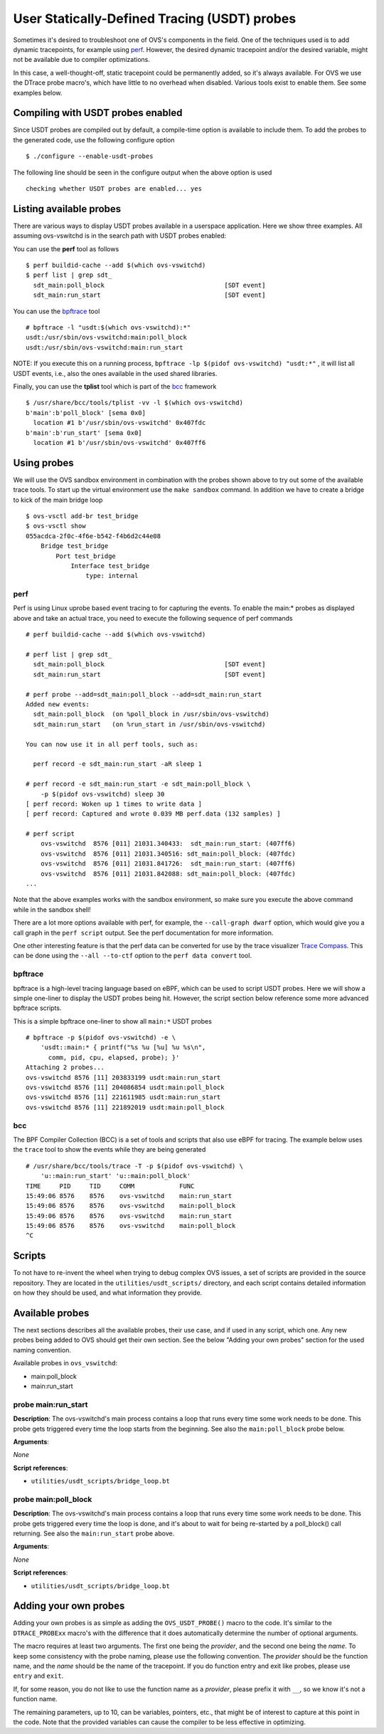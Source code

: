 ..
      Licensed under the Apache License, Version 2.0 (the "License"); you may
      not use this file except in compliance with the License. You may obtain
      a copy of the License at

          http://www.apache.org/licenses/LICENSE-2.0

      Unless required by applicable law or agreed to in writing, software
      distributed under the License is distributed on an "AS IS" BASIS, WITHOUT
      WARRANTIES OR CONDITIONS OF ANY KIND, either express or implied. See the
      License for the specific language governing permissions and limitations
      under the License.

      Convention for heading levels in Open vSwitch documentation:

      =======  Heading 0 (reserved for the title in a document)
      -------  Heading 1
      ~~~~~~~  Heading 2
      +++++++  Heading 3
      '''''''  Heading 4

      Avoid deeper levels because they do not render well.

=============================================
User Statically-Defined Tracing (USDT) probes
=============================================

Sometimes it's desired to troubleshoot one of OVS's components in the field.
One of the techniques used is to add dynamic tracepoints, for example using
perf_. However, the desired dynamic tracepoint and/or the desired variable,
might not be available due to compiler optimizations.

In this case, a well-thought-off, static tracepoint could be permanently added,
so it's always available. For OVS we use the DTrace probe macro's, which have
little to no overhead when disabled. Various tools exist to enable them. See
some examples below.


Compiling with USDT probes enabled
----------------------------------

Since USDT probes are compiled out by default, a compile-time option is
available to include them. To add the probes to the generated code, use the
following configure option ::

    $ ./configure --enable-usdt-probes

The following line should be seen in the configure output when the above option
is used ::

    checking whether USDT probes are enabled... yes


Listing available probes
------------------------

There are various ways to display USDT probes available in a userspace
application. Here we show three examples. All assuming ovs-vswitchd is in the
search path with USDT probes enabled:

You can use the **perf** tool as follows ::

    $ perf buildid-cache --add $(which ovs-vswitchd)
    $ perf list | grep sdt_
      sdt_main:poll_block                                [SDT event]
      sdt_main:run_start                                 [SDT event]

You can use the bpftrace_ tool ::

    # bpftrace -l "usdt:$(which ovs-vswitchd):*"
    usdt:/usr/sbin/ovs-vswitchd:main:poll_block
    usdt:/usr/sbin/ovs-vswitchd:main:run_start

NOTE: If you execute this on a running process,
``bpftrace -lp $(pidof ovs-vswitchd) "usdt:*"`` , it will list all USDT events,
i.e., also the ones available in the used shared libraries.

Finally, you can use the **tplist** tool which is part of the bcc_ framework ::

    $ /usr/share/bcc/tools/tplist -vv -l $(which ovs-vswitchd)
    b'main':b'poll_block' [sema 0x0]
      location #1 b'/usr/sbin/ovs-vswitchd' 0x407fdc
    b'main':b'run_start' [sema 0x0]
      location #1 b'/usr/sbin/ovs-vswitchd' 0x407ff6


Using probes
------------

We will use the OVS sandbox environment in combination with the probes shown
above to try out some of the available trace tools. To start up the virtual
environment use the ``make sandbox`` command. In addition we have to create
a bridge to kick of the main bridge loop ::

    $ ovs-vsctl add-br test_bridge
    $ ovs-vsctl show
    055acdca-2f0c-4f6e-b542-f4b6d2c44e08
        Bridge test_bridge
            Port test_bridge
                Interface test_bridge
                    type: internal

perf
~~~~

Perf is using Linux uprobe based event tracing to for capturing the events.
To enable the main:\* probes as displayed above and take an actual trace, you
need to execute the following sequence of perf commands ::

    # perf buildid-cache --add $(which ovs-vswitchd)

    # perf list | grep sdt_
      sdt_main:poll_block                                [SDT event]
      sdt_main:run_start                                 [SDT event]

    # perf probe --add=sdt_main:poll_block --add=sdt_main:run_start
    Added new events:
      sdt_main:poll_block  (on %poll_block in /usr/sbin/ovs-vswitchd)
      sdt_main:run_start   (on %run_start in /usr/sbin/ovs-vswitchd)

    You can now use it in all perf tools, such as:

      perf record -e sdt_main:run_start -aR sleep 1

    # perf record -e sdt_main:run_start -e sdt_main:poll_block \
        -p $(pidof ovs-vswitchd) sleep 30
    [ perf record: Woken up 1 times to write data ]
    [ perf record: Captured and wrote 0.039 MB perf.data (132 samples) ]

    # perf script
        ovs-vswitchd  8576 [011] 21031.340433:  sdt_main:run_start: (407ff6)
        ovs-vswitchd  8576 [011] 21031.340516: sdt_main:poll_block: (407fdc)
        ovs-vswitchd  8576 [011] 21031.841726:  sdt_main:run_start: (407ff6)
        ovs-vswitchd  8576 [011] 21031.842088: sdt_main:poll_block: (407fdc)
    ...

Note that the above examples works with the sandbox environment, so make sure
you execute the above command while in the sandbox shell!

There are a lot more options available with perf, for example, the
``--call-graph dwarf`` option, which would give you a call graph in the
``perf script`` output. See the perf documentation for more information.

One other interesting feature is that the perf data can be converted for use
by the trace visualizer `Trace Compass`_. This can be done using the
``--all --to-ctf`` option to the ``perf data convert`` tool.


bpftrace
~~~~~~~~

bpftrace is a high-level tracing language based on eBPF, which can be used to
script USDT probes. Here we will show a simple one-liner to display the
USDT probes being hit. However, the script section below reference some more
advanced bpftrace scripts.

This is a simple bpftrace one-liner to show all ``main:*`` USDT probes ::

    # bpftrace -p $(pidof ovs-vswitchd) -e \
        'usdt::main:* { printf("%s %u [%u] %u %s\n",
          comm, pid, cpu, elapsed, probe); }'
    Attaching 2 probes...
    ovs-vswitchd 8576 [11] 203833199 usdt:main:run_start
    ovs-vswitchd 8576 [11] 204086854 usdt:main:poll_block
    ovs-vswitchd 8576 [11] 221611985 usdt:main:run_start
    ovs-vswitchd 8576 [11] 221892019 usdt:main:poll_block


bcc
~~~

The BPF Compiler Collection (BCC) is a set of tools and scripts that also use
eBPF for tracing. The example below uses the ``trace`` tool to show the events
while they are being generated ::

    # /usr/share/bcc/tools/trace -T -p $(pidof ovs-vswitchd) \
        'u::main:run_start' 'u::main:poll_block'
    TIME     PID     TID     COMM            FUNC
    15:49:06 8576    8576    ovs-vswitchd    main:run_start
    15:49:06 8576    8576    ovs-vswitchd    main:poll_block
    15:49:06 8576    8576    ovs-vswitchd    main:run_start
    15:49:06 8576    8576    ovs-vswitchd    main:poll_block
    ^C


Scripts
-------
To not have to re-invent the wheel when trying to debug complex OVS issues, a
set of scripts are provided in the source repository. They are located in the
``utilities/usdt_scripts/`` directory, and each script contains detailed
information on how they should be used, and what information they provide.


Available probes
----------------
The next sections describes all the available probes, their use case, and if
used in any script, which one. Any new probes being added to OVS should get
their own section. See the below "Adding your own probes" section for the
used naming convention.

Available probes in ``ovs_vswitchd``:

- main:poll_block
- main:run_start


probe main:run_start
~~~~~~~~~~~~~~~~~~~~

**Description**:
The ovs-vswitchd's main process contains a loop that runs every time some work
needs to be done. This probe gets triggered every time the loop starts from the
beginning. See also the ``main:poll_block`` probe below.

**Arguments**:

*None*

**Script references**:

- ``utilities/usdt_scripts/bridge_loop.bt``


probe main:poll_block
~~~~~~~~~~~~~~~~~~~~~

**Description**:
The ovs-vswitchd's main process contains a loop that runs every time some work
needs to be done. This probe gets triggered every time the loop is done, and
it's about to wait for being re-started by a poll_block() call returning.
See also the ``main:run_start`` probe above.

**Arguments**:

*None*

**Script references**:

- ``utilities/usdt_scripts/bridge_loop.bt``


Adding your own probes
----------------------

Adding your own probes is as simple as adding the ``OVS_USDT_PROBE()`` macro
to the code. It's similar to the ``DTRACE_PROBExx`` macro's with the difference
that it does automatically determine the number of optional arguments.

The macro requires at least two arguments. The first one being the *provider*,
and the second one being the *name*. To keep some consistency with the probe
naming, please use the following convention. The *provider* should be the
function name, and the *name* should be the name of the tracepoint. If you do
function entry and exit like probes, please use ``entry`` and ``exit``.

If, for some reason, you do not like to use the function name as a *provider*,
please prefix it with ``__``, so we know it's not a function name.

The remaining parameters, up to 10, can be variables, pointers, etc., that
might be of interest to capture at this point in the code. Note that the
provided variables can cause the compiler to be less effective in optimizing.



.. _perf : https://developers.redhat.com/blog/2020/05/29/debugging-vhost-user-tx-contention-in-open-vswitch#
.. _bpftrace : https://github.com/iovisor/bpftrace
.. _bcc : https://github.com/iovisor/bcc
.. _Trace Compass : https://www.eclipse.org/tracecompass/
